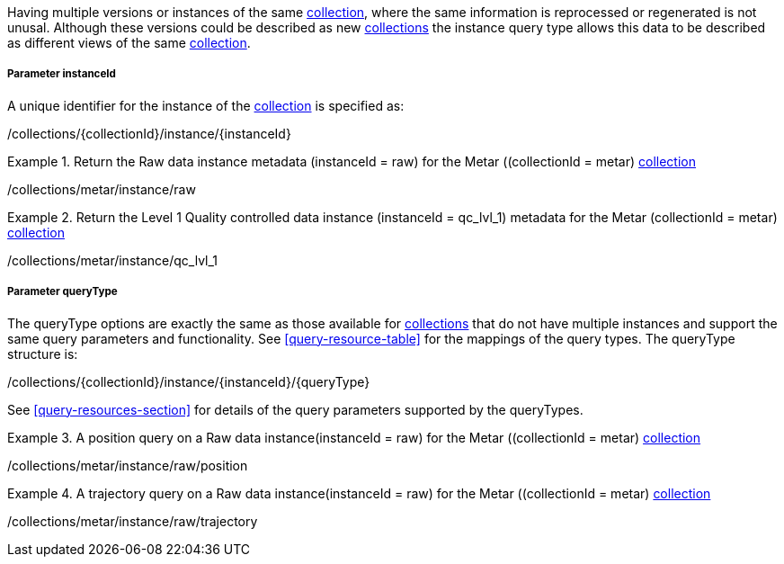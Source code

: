 Having multiple versions or instances of the same <<collection-definition,collection>>, where the same information is reprocessed or regenerated is not unusal.  Although these versions could be described as new <<collection-definition,collections>> the instance query type allows this data to be described as different views of the same <<collection-definition,collection>>.

===== *Parameter instanceId*

A unique identifier for the instance of the <<collection-definition,collection>> is specified as:

/collections/{collectionId}/instance/{instanceId}

.Return the Raw data instance metadata (instanceId = raw) for the Metar ((collectionId = metar) <<collection-definition,collection>>
=================

/collections/metar/instance/raw

=================

.Return the Level 1 Quality controlled data instance (instanceId = qc_lvl_1) metadata for the Metar (collectionId = metar) <<collection-definition,collection>>
=================

/collections/metar/instance/qc_lvl_1

=================



===== *Parameter queryType*

The queryType options are exactly the same as those available for <<collection-definition,collections>> that do not have multiple instances and support the same query parameters and functionality.  See <<query-resource-table>> for the  mappings of the query types. The queryType structure is:

/collections/{collectionId}/instance/{instanceId}/{queryType}

See <<query-resources-section>> for details of the query parameters supported by the queryTypes.


.A position query on a Raw data instance(instanceId = raw) for the Metar ((collectionId = metar) <<collection-definition,collection>>
=================

/collections/metar/instance/raw/position


=================


.A trajectory query on a Raw data instance(instanceId = raw) for the Metar ((collectionId = metar) <<collection-definition,collection>>
=================

/collections/metar/instance/raw/trajectory


=================
